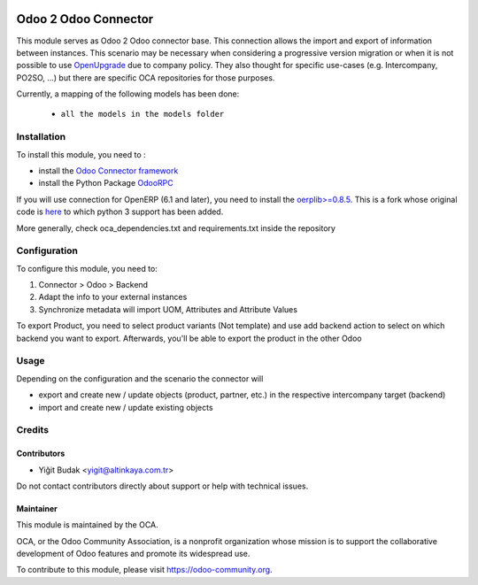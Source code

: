 .. image:: https://img.shields.io/badge/license-AGPL--3-blue.png
   :target: https://www.gnu.org/licenses/agpl
   :alt: License: AGPL-3

=====================
Odoo 2 Odoo Connector
=====================

This module serves as Odoo 2 Odoo connector base. This connection allows the import and export of information between instances. This scenario may be necessary when considering a progressive version migration or when it is not possible to use `OpenUpgrade <https://github.com/oca/openupgrade>`_ due to company policy. They also thought for specific use-cases (e.g. Intercompany, PO2SO, ...) but there are specific OCA repositories for those purposes.

Currently, a mapping of the following models has been done:

 * ``all the models in the models folder``

Installation
============

To install this module, you need to :

* install the `Odoo Connector framework <https://github.com/OCA/connector>`_
* install the Python Package `OdooRPC <https://pypi.python.org/pypi/OdooRPC>`_

If you will use connection for OpenERP (6.1 and later), you need to install the `oerplib>=0.8.5 <https://github.com/flachica/oerplib>`_. This is a fork whose original code is `here <https://github.com/osiell/oerplib>`_ to which python 3 support has been added.

More generally, check oca_dependencies.txt and requirements.txt inside the repository

Configuration
=============

To configure this module, you need to:

#. Connector > Odoo > Backend
#. Adapt the info to your external instances
#. Synchronize metadata will import UOM, Attributes and Attribute Values

To export Product, you need to select product variants (Not template) and
use add backend action to select on which backend you want to export.
Afterwards, you'll be able to export the product in the other Odoo

Usage
=====

Depending on the configuration and the scenario the connector will

* export and create new / update objects (product, partner, etc.) in the respective intercompany target (backend)
* import and create new / update existing objects

Credits
=======

Contributors
------------

* Yiğit Budak <yigit@altinkaya.com.tr>

Do not contact contributors directly about support or help with technical issues.

Maintainer
----------

.. image:: https://odoo-community.org/logo.png
   :alt: Odoo Community Association
   :target: https://odoo-community.org

This module is maintained by the OCA.

OCA, or the Odoo Community Association, is a nonprofit organization whose
mission is to support the collaborative development of Odoo features and
promote its widespread use.

To contribute to this module, please visit https://odoo-community.org.
